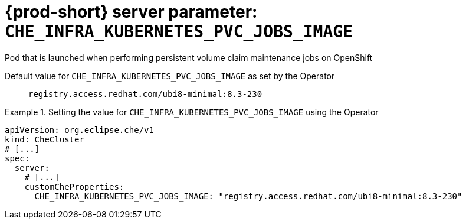  
[id="{prod-id-short}-server-parameter-che_infra_kubernetes_pvc_jobs_image_{context}"]
= {prod-short} server parameter: `+CHE_INFRA_KUBERNETES_PVC_JOBS_IMAGE+`

// FIXME: Fix the language and remove the  vale off statement.
// pass:[<!-- vale off -->]

Pod that is launched when performing persistent volume claim maintenance jobs on OpenShift

// Default value for `+CHE_INFRA_KUBERNETES_PVC_JOBS_IMAGE+`:: `+registry.access.redhat.com/ubi8-minimal:8.3-230+`

// If the Operator sets a different value, uncomment and complete following block:
Default value for `+CHE_INFRA_KUBERNETES_PVC_JOBS_IMAGE+` as set by the Operator:: `+registry.access.redhat.com/ubi8-minimal:8.3-230+`

ifeval::["{project-context}" == "che"]
// If Helm sets a different default value, uncomment and complete following block:
Default value for `+CHE_INFRA_KUBERNETES_PVC_JOBS_IMAGE+` as set using the `configMap`:: `+registry.access.redhat.com/ubi8-minimal:8.3-230+`
endif::[]

// FIXME: If the parameter can be set with the simpler syntax defined for CheCluster Custom Resource, replace it here

.Setting the value for `+CHE_INFRA_KUBERNETES_PVC_JOBS_IMAGE+` using the Operator
====
[source,yaml]
----
apiVersion: org.eclipse.che/v1
kind: CheCluster
# [...]
spec:
  server:
    # [...]
    customCheProperties:
      CHE_INFRA_KUBERNETES_PVC_JOBS_IMAGE: "registry.access.redhat.com/ubi8-minimal:8.3-230"
----
====


